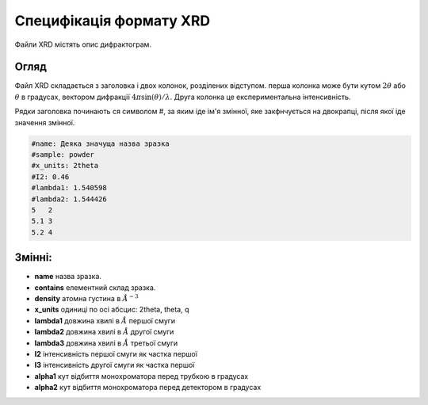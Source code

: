 ########################
Специфікація формату XRD
########################

Файли XRD містять опис дифрактограм.

=====
Огляд
=====

Файл XRD
складається з заголовка і двох колонок, розділених відступом. перша колонка може бути кутом :math:`2\theta` або :math:`\theta` в градусах, вектором дифракції
:math:`4\pi \sin(\theta)/\lambda`. Друга колонка це експериментальна інтенсивність.

Рядки заголовка починають ся символом #, за яким іде ім'я змінної, яке закфнчується на двокрапці, після якої іде значення змінної.

.. code-block:: text

   #name: Деяка значуща назва зразка
   #sample: powder
   #x_units: 2theta
   #I2: 0.46
   #lambda1: 1.540598
   #lambda2: 1.544426
   5   2
   5.1 3
   5.2 4

=======
Змінні:
=======
.. only:: html

   :math:`\require{mediawiki-texvc}`

- **name** назва зразка.
- **contains** елементний склад зразка.
- **density** атомна густина в :math:`\AA^{-3}`
- **x_units** одиниці по осі абсцис: 2theta, theta, q
- **lambda1** довжина хвилі в :math:`{\AA}` першої смуги
- **lambda2** довжина хвилі в :math:`\AA` другої смуги
- **lambda3** довжина хвилі в :math:`\AA` третьої смуги
- **I2** інтенсивність першої смуги як частка першої
- **I3** інтенсивність другої смуги як частка першої
- **alpha1** кут відбиття монохроматора перед трубкою в градусах
- **alpha2** кут відбиття монохроматора перед детектором в градусах
